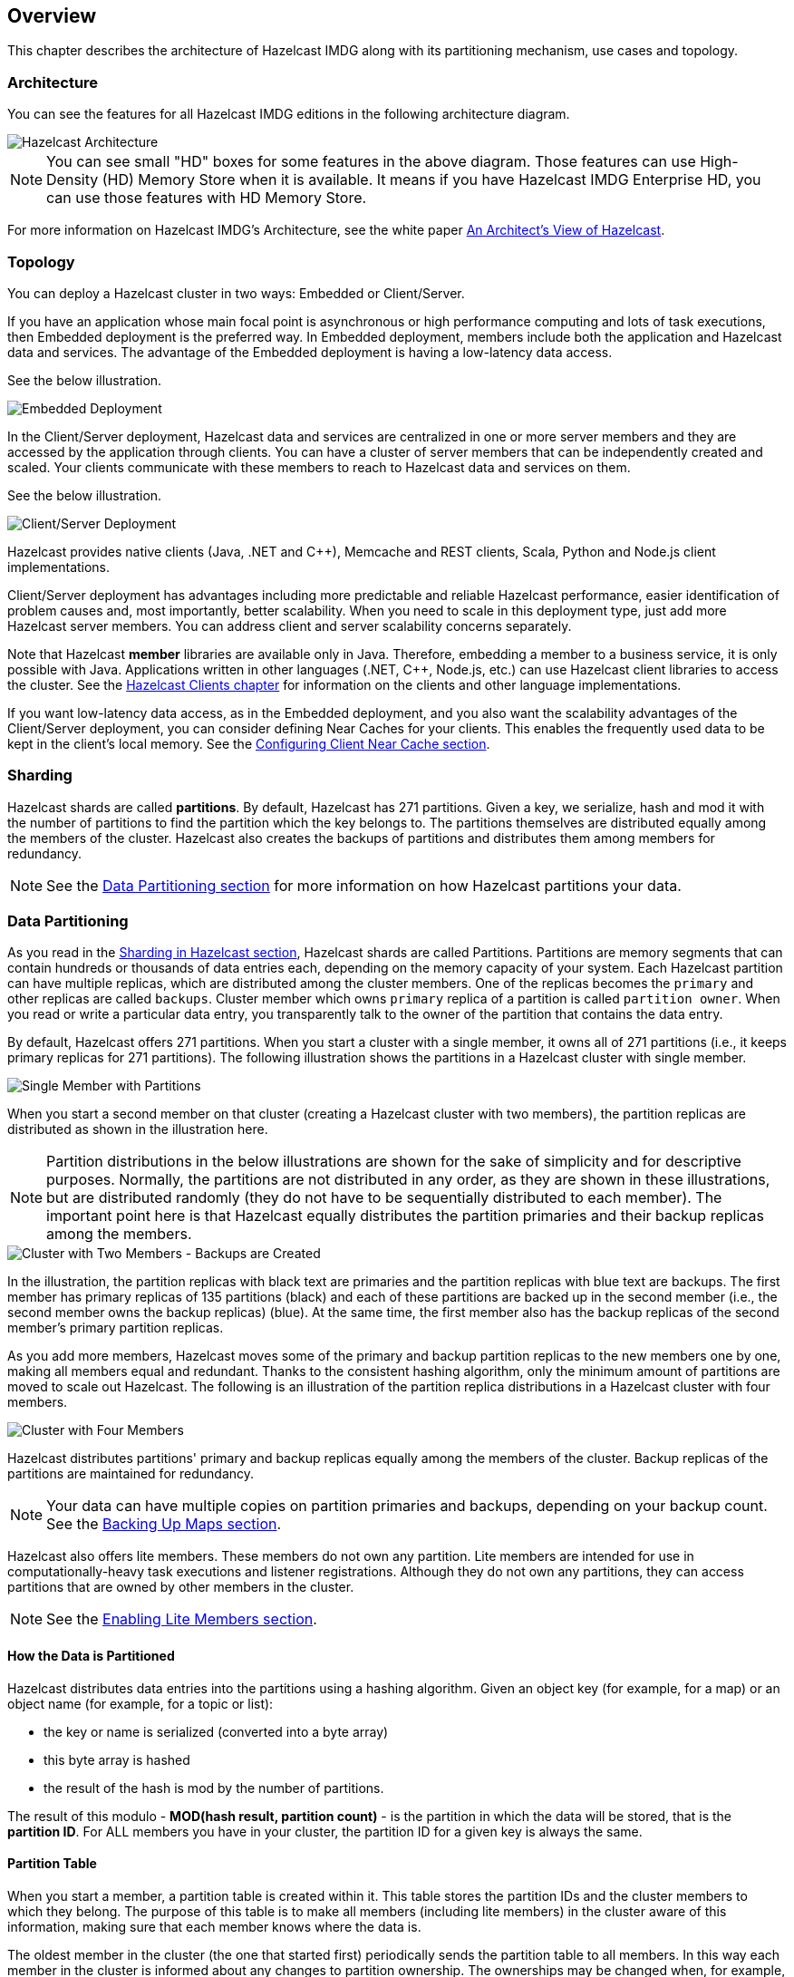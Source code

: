 
[[hazelcast-overview]]
== Overview

This chapter describes the architecture of Hazelcast IMDG along with its
partitioning mechanism, use cases and topology.

[[hazelcast-imdg-architecture]]
=== Architecture

You can see the features for all Hazelcast IMDG editions in the following
architecture diagram.

image::HazelcastArchitecture.png[Hazelcast Architecture]

NOTE: You can see small "HD" boxes for some features in the above diagram.
Those features can use High-Density (HD) Memory Store when it is available.
It means if you have Hazelcast IMDG Enterprise HD, you can use those features with HD Memory Store.

For more information on Hazelcast IMDG's Architecture, see the white paper
link:https://hazelcast.com/resources/architects-view-hazelcast/[An Architect's View of Hazelcast^].

[[hazelcast-topology]]
=== Topology

You can deploy a Hazelcast cluster in two ways: Embedded or Client/Server.

If you have an application whose main focal point is asynchronous or high performance
computing and lots of task
executions, then Embedded deployment is the preferred way. In Embedded deployment,
members include both the application and Hazelcast data and services. The advantage
of the Embedded deployment is having a low-latency data access.

See the below illustration.

image::Embedded.png[Embedded Deployment]

In the Client/Server deployment, Hazelcast data and services are centralized in one or
more server members and they are accessed by the application through clients.
You can have a cluster of server members that can be independently created and scaled.
Your clients communicate with
these members to reach to Hazelcast data and services on them.

See the below illustration.

image::ClientServer.png[Client/Server Deployment]

Hazelcast provides native clients (Java, .NET and C++), Memcache and REST clients, Scala,
Python and Node.js client implementations.

Client/Server deployment has advantages including more predictable and reliable Hazelcast
performance, easier identification of problem causes and, most importantly, better scalability.
When you need to scale in this deployment type, just add more Hazelcast server members. You
can address client and server scalability concerns separately.

Note that Hazelcast **member** libraries are available only in Java. Therefore, embedding a
member to a business service, it is only possible with Java. Applications written in other
languages (.NET, C++, Node.js, etc.) can use Hazelcast client libraries to access the cluster.
See the <<hazelcast-clients, Hazelcast Clients chapter>> for information on the clients and other language implementations. 

If you want low-latency data access, as in the Embedded deployment, and you also want the
scalability advantages of the Client/Server deployment, you can consider defining Near Caches
for your clients. This enables the frequently used data to be kept in the client's local memory.
See the <<configuring-client-near-cache, Configuring Client Near Cache section>>.

[[sharding-in-hazelcast]]
=== Sharding

Hazelcast shards are called **partitions**. By default, Hazelcast has 271 partitions.
Given a key, we serialize, hash and mod it with the number of partitions to find
the partition which the key belongs to. The partitions themselves are
distributed equally among the members of the cluster. Hazelcast also creates the
backups of partitions and distributes
them among members for redundancy.

NOTE: See the <<data-partitioning, Data Partitioning section>> for more
information on how Hazelcast partitions
your data.

[[data-partitioning]]
=== Data Partitioning

As you read in the <<sharding-in-hazelcast, Sharding in Hazelcast section>>, Hazelcast
shards are called Partitions. Partitions are memory segments that can contain hundreds
or thousands of data entries each, depending on the memory capacity of your system. Each
Hazelcast partition can have multiple replicas, which are distributed among the cluster
members. One of the replicas becomes the `primary` and other replicas are called `backups`.
Cluster member which owns `primary` replica of a partition is called `partition owner`.
When you read or write a particular data entry, you transparently talk to the owner of
the partition that contains the data entry.

By default, Hazelcast offers 271 partitions. When you start a cluster with a single member,
it owns all of 271 partitions (i.e., it keeps primary replicas for 271 partitions). The following
illustration shows the partitions in a Hazelcast cluster with single member.

image::NodePartition.jpg[Single Member with Partitions]

When you start a second member on that cluster (creating a Hazelcast cluster with two members),
the partition replicas are distributed as shown in the illustration here.

NOTE: Partition distributions in the below illustrations are shown for the sake of simplicity and
for descriptive purposes. Normally, the partitions are not distributed in any order, as they are
shown in these illustrations, but are distributed randomly (they do not have to be sequentially
distributed to each member). The important point here is that Hazelcast equally distributes the
partition primaries and their backup replicas among the members.

image::BackupPartitions.jpg[Cluster with Two Members - Backups are Created]

In the illustration, the partition replicas with black text are primaries and the partition replicas
with blue text are backups. The first member has primary replicas of 135 partitions (black) and
each of these partitions are backed up in the second member (i.e., the second member owns the
backup replicas) (blue). At the same time, the first member also has the backup replicas of
the second member's primary partition replicas.

As you add more members, Hazelcast moves some of the primary and backup partition replicas to
the new members one by one, making all members equal and redundant. Thanks to the consistent
hashing algorithm, only the minimum amount of partitions are moved to scale out Hazelcast. The
following is an illustration of the partition replica distributions in a Hazelcast cluster with four members.

image::4NodeCluster.jpg[Cluster with Four Members]

Hazelcast distributes partitions' primary and backup replicas equally among the members of the
cluster. Backup replicas of the partitions are maintained for redundancy.

NOTE: Your data can have multiple copies on partition primaries and backups, depending on your
backup count. See the <<backing-up-maps, Backing Up Maps section>>.

Hazelcast also offers lite members. These members do not own any partition. Lite members are
intended for use in computationally-heavy task executions and listener registrations. Although
they do not own any partitions,
they can access partitions that are owned by other members in the cluster.

NOTE: See the <<enabling-lite-members, Enabling Lite Members section>>.

[[how-the-data-is-partitioned]]
==== How the Data is Partitioned

Hazelcast distributes data entries into the partitions using a hashing algorithm. Given an object
key (for example, for a map) or an object name (for example, for a topic or list):

* the key or name is serialized (converted into a byte array)
* this byte array is hashed
* the result of the hash is mod by the number of partitions.

The result of this modulo - *MOD(hash result, partition count)* -  is the partition in which the
data will be stored, that is the **partition ID**. For ALL members you have in your cluster, the
partition ID for a given key is always the same.

[[partition-table]]
==== Partition Table

When you start a member, a partition table is created within it. This table stores the partition
IDs and the cluster members to which they belong. The purpose of this table is to make all members
(including lite members) in the cluster aware of this information, making sure that each member
knows where the data is.

The oldest member in the cluster (the one that started first) periodically sends the partition
table to all members. In this way each member in the cluster is informed about any changes to
partition ownership. The ownerships may be changed when, for example, a new member joins the
cluster, or when a member leaves the cluster.

NOTE: If the oldest member of the cluster goes down, the next oldest member sends the partition
table information to the other ones.

You can configure the frequency (how often) that the member sends the partition table the information
by using the `hazelcast.partition.table.send.interval` system property. The property is set to every
15 seconds by default.

[[repartitioning]]
==== Repartitioning

Repartitioning is the process of redistribution of partition ownerships. Hazelcast performs the
repartitioning when a member joins or leaves the cluster.

In these cases, the partition table in the oldest member is updated with the new partition
ownerships. Note that if a lite member joins or leaves a cluster, repartitioning is not triggered
since lite members do not own any partitions.

[[use-cases]]
=== Use Cases

Hazelcast can be used:

* to share server configuration/information to see how a cluster performs
* to cluster highly changing data with event notifications, e.g., user based events, and
to queue and distribute background tasks
* as a simple Memcache with Near Cache
* as a cloud-wide scheduler of certain processes that need to be performed on some members
* to share information (user information, queues, maps, etc.) on the fly with multiple
members in different installations under OSGI environments
* to share thousands of keys in a cluster where there is a web service interface on an
application server and some validation
* as a distributed topic (publish/subscribe server) to build scalable chat servers for smartphones
* as a front layer for a Cassandra back-end
* to distribute user object states across the cluster, to pass messages between objects
and to share system data structures (static initialization state, mirrored objects, object
identity generators)
* as a multi-tenancy cache where each tenant has its own map
* to share datasets, e.g., table-like data structure, to be used by applications
* to distribute the load and collect status from Amazon EC2 servers where the front-end is
developed using, for example, Spring framework
* as a real-time streamer for performance detection
* as storage for session data in web applications (enables horizontal scalability of the web application).

[[resources]]
=== Resources

* Hazelcast source code can be found at link:https://github.com/hazelcast/hazelcast[GitHub/Hazelcast^].
This is also where you can contribute and report issues.
* Hazelcast API can be found at link:https://docs.hazelcast.org/docs/latest-dev/javadoc/[Hazelcast.org/docs/Javadoc^].
* Code samples can be downloaded from link:https://hazelcast.org/imdg/download/[Hazelcast.org/download^].
* More use cases and resources can be found at link:http://www.hazelcast.com[Hazelcast.com^].
* Questions and discussions can be posted at the link:https://groups.google.com/forum/#!forum/hazelcast[Hazelcast mail group^].
